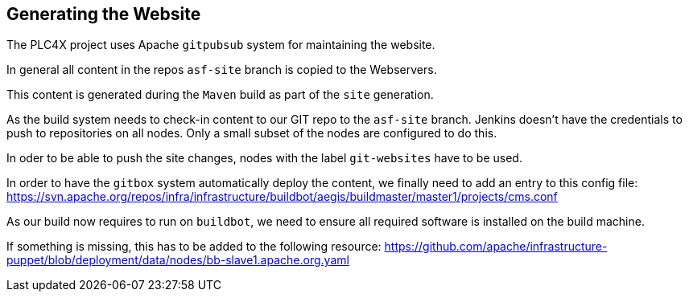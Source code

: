 //
//  Licensed to the Apache Software Foundation (ASF) under one or more
//  contributor license agreements.  See the NOTICE file distributed with
//  this work for additional information regarding copyright ownership.
//  The ASF licenses this file to You under the Apache License, Version 2.0
//  (the "License"); you may not use this file except in compliance with
//  the License.  You may obtain a copy of the License at
//
//      http://www.apache.org/licenses/LICENSE-2.0
//
//  Unless required by applicable law or agreed to in writing, software
//  distributed under the License is distributed on an "AS IS" BASIS,
//  WITHOUT WARRANTIES OR CONDITIONS OF ANY KIND, either express or implied.
//  See the License for the specific language governing permissions and
//  limitations under the License.
//

== Generating the Website

The PLC4X project uses Apache `gitpubsub` system for maintaining the website.

In general all content in the repos `asf-site` branch is copied to the Webservers.

This content is generated during the `Maven` build as part of the `site` generation.

As the build system needs to check-in content to our GIT repo to the `asf-site` branch.
Jenkins doesn't have the credentials to push to repositories on all nodes. Only a small subset of the nodes are configured to do this.

In oder to be able to push the site changes, nodes with the label `git-websites` have to be used.







In order to have the `gitbox` system automatically deploy the content, we finally need to add an entry to this config file:
https://svn.apache.org/repos/infra/infrastructure/buildbot/aegis/buildmaster/master1/projects/cms.conf

As our build now requires to run on `buildbot`, we need to ensure all required software is installed on the build machine.

If something is missing, this has to be added to the following resource:
https://github.com/apache/infrastructure-puppet/blob/deployment/data/nodes/bb-slave1.apache.org.yaml